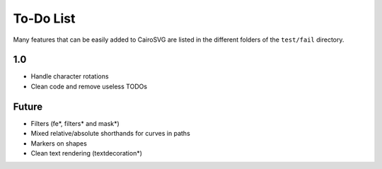 ============
 To-Do List
============

Many features that can be easily added to CairoSVG are listed in the different
folders of the ``test/fail`` directory.

1.0
===

- Handle character rotations
- Clean code and remove useless TODOs


Future
======

- Filters (fe*, filters* and mask*)
- Mixed relative/absolute shorthands for curves in paths
- Markers on shapes
- Clean text rendering (textdecoration*)
